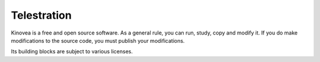 
Telestration
============

Kinovea is a free and open source software. As a general rule, you can run, study, copy and modify it. If you do make modifications to the source code, you must publish your modifications.

Its building blocks are subject to various licenses.

